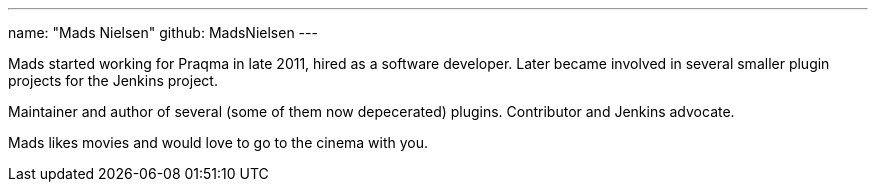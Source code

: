 ---
name: "Mads Nielsen"
github: MadsNielsen
---

Mads started working for Praqma in late 2011, hired as a software developer. Later became involved in several smaller plugin projects for the Jenkins project. 

Maintainer and author of several (some of them now depecerated) plugins. Contributor and Jenkins advocate.  

Mads likes movies and would love to go to the cinema with you.
